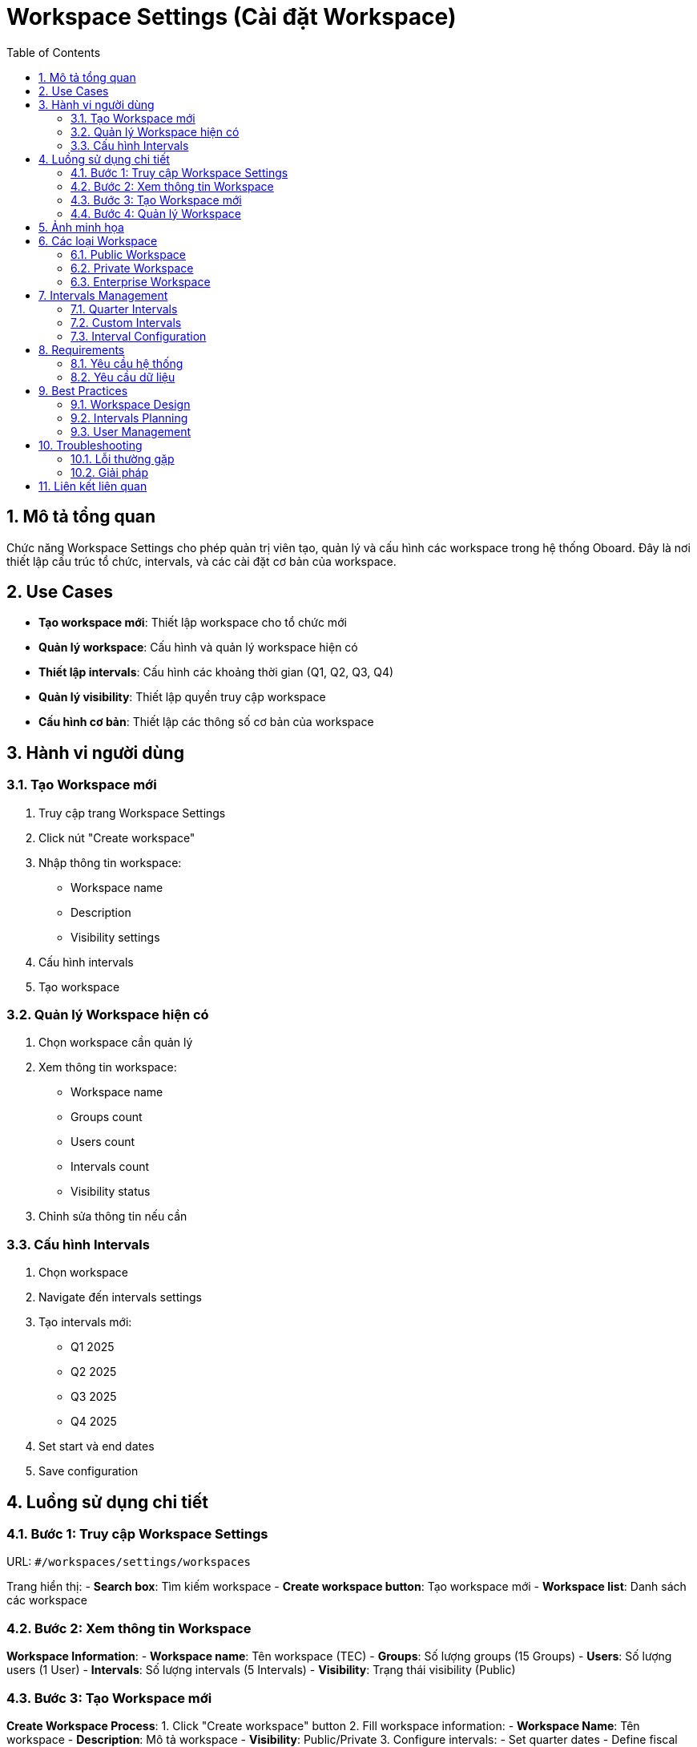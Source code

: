 = Workspace Settings (Cài đặt Workspace)
:toc:
:toclevels: 3
:sectnums:
:imagesdir: images

== Mô tả tổng quan

Chức năng Workspace Settings cho phép quản trị viên tạo, quản lý và cấu hình các workspace trong hệ thống Oboard. Đây là nơi thiết lập cấu trúc tổ chức, intervals, và các cài đặt cơ bản của workspace.

== Use Cases

* **Tạo workspace mới**: Thiết lập workspace cho tổ chức mới
* **Quản lý workspace**: Cấu hình và quản lý workspace hiện có
* **Thiết lập intervals**: Cấu hình các khoảng thời gian (Q1, Q2, Q3, Q4)
* **Quản lý visibility**: Thiết lập quyền truy cập workspace
* **Cấu hình cơ bản**: Thiết lập các thông số cơ bản của workspace

== Hành vi người dùng

=== Tạo Workspace mới

1. Truy cập trang Workspace Settings
2. Click nút "Create workspace"
3. Nhập thông tin workspace:
   - Workspace name
   - Description
   - Visibility settings
4. Cấu hình intervals
5. Tạo workspace

=== Quản lý Workspace hiện có

1. Chọn workspace cần quản lý
2. Xem thông tin workspace:
   - Workspace name
   - Groups count
   - Users count
   - Intervals count
   - Visibility status
3. Chỉnh sửa thông tin nếu cần

=== Cấu hình Intervals

1. Chọn workspace
2. Navigate đến intervals settings
3. Tạo intervals mới:
   - Q1 2025
   - Q2 2025
   - Q3 2025
   - Q4 2025
4. Set start và end dates
5. Save configuration

== Luồng sử dụng chi tiết

=== Bước 1: Truy cập Workspace Settings

URL: `#/workspaces/settings/workspaces`

Trang hiển thị:
- **Search box**: Tìm kiếm workspace
- **Create workspace button**: Tạo workspace mới
- **Workspace list**: Danh sách các workspace

=== Bước 2: Xem thông tin Workspace

**Workspace Information**:
- **Workspace name**: Tên workspace (TEC)
- **Groups**: Số lượng groups (15 Groups)
- **Users**: Số lượng users (1 User)
- **Intervals**: Số lượng intervals (5 Intervals)
- **Visibility**: Trạng thái visibility (Public)

=== Bước 3: Tạo Workspace mới

**Create Workspace Process**:
1. Click "Create workspace" button
2. Fill workspace information:
   - **Workspace Name**: Tên workspace
   - **Description**: Mô tả workspace
   - **Visibility**: Public/Private
3. Configure intervals:
   - Set quarter dates
   - Define fiscal year
   - Set working days
4. Set default settings:
   - Default language
   - Time zone
   - Date format
5. Save workspace

=== Bước 4: Quản lý Workspace

**Workspace Management**:
1. **Edit Workspace**: Chỉnh sửa thông tin workspace
2. **Delete Workspace**: Xóa workspace (nếu có quyền)
3. **Archive Workspace**: Lưu trữ workspace
4. **Export Workspace**: Xuất dữ liệu workspace
5. **Import Workspace**: Nhập dữ liệu workspace

== Ảnh minh họa

image::settings-workspaces.png[Trang cài đặt Workspace với danh sách workspace, width=800]

*Hình 1: Giao diện Workspace Settings hiển thị danh sách workspace và thông tin chi tiết*

== Các loại Workspace

=== Public Workspace

* **Mục đích**: Workspace công khai
* **Truy cập**: Mọi người có thể xem
* **Sử dụng**: Cho tổ chức muốn minh bạch
* **Bảo mật**: Thấp

=== Private Workspace

* **Mục đích**: Workspace riêng tư
* **Truy cập**: Chỉ thành viên được mời
* **Sử dụng**: Cho tổ chức cần bảo mật
* **Bảo mật**: Cao

=== Enterprise Workspace

* **Mục đích**: Workspace doanh nghiệp
* **Truy cập**: Quản lý bởi IT admin
* **Sử dụng**: Cho tổ chức lớn
* **Bảo mật**: Rất cao

== Intervals Management

=== Quarter Intervals

* **Q1**: January - March
* **Q2**: April - June
* **Q3**: July - September
* **Q4**: October - December

=== Custom Intervals

* **Monthly**: Theo tháng
* **Semi-annual**: Nửa năm
* **Annual**: Hàng năm
* **Custom dates**: Ngày tùy chỉnh

=== Interval Configuration

* **Start Date**: Ngày bắt đầu
* **End Date**: Ngày kết thúc
* **Working Days**: Ngày làm việc
* **Holidays**: Ngày nghỉ lễ
* **Time Zone**: Múi giờ

== Requirements

=== Yêu cầu hệ thống

* Đã đăng nhập với quyền admin
* Có quyền tạo workspace
* Workspace limit chưa đạt
* Network connectivity

=== Yêu cầu dữ liệu

* Valid workspace name
* Proper intervals configuration
* User permissions
* Storage space

== Best Practices

=== Workspace Design

* **Clear Naming**: Đặt tên workspace rõ ràng
* **Logical Structure**: Cấu trúc logic
* **Proper Permissions**: Phân quyền phù hợp
* **Regular Cleanup**: Dọn dẹp định kỳ

=== Intervals Planning

* **Align with Business**: Căn cứ theo business cycle
* **Consider Time Zones**: Xem xét múi giờ
* **Plan Ahead**: Lập kế hoạch trước
* **Flexible Dates**: Ngày linh hoạt

=== User Management

* **Role-based Access**: Truy cập theo vai trò
* **Regular Reviews**: Review định kỳ
* **Clear Onboarding**: Onboarding rõ ràng
* **Training**: Đào tạo người dùng

== Troubleshooting

=== Lỗi thường gặp

* **Không thể tạo workspace**: Kiểm tra quyền và limit
* **Intervals không hoạt động**: Kiểm tra cấu hình dates
* **Users không thể truy cập**: Kiểm tra permissions
* **Data không sync**: Kiểm tra network và settings

=== Giải pháp

1. **Check permissions**: Kiểm tra quyền admin
2. **Validate dates**: Kiểm tra cấu hình intervals
3. **Review user access**: Kiểm tra quyền user
4. **Contact support**: Liên hệ hỗ trợ nếu cần

== Liên kết liên quan

* <<groups-users-management,Quản lý Nhóm và Người dùng>>
* <<personal-settings,Cài đặt Cá nhân>>
* <<components-strategy,Components & Strategy>>
* <<integrations,Tích hợp>>
* <<authentication,Đăng nhập>>

